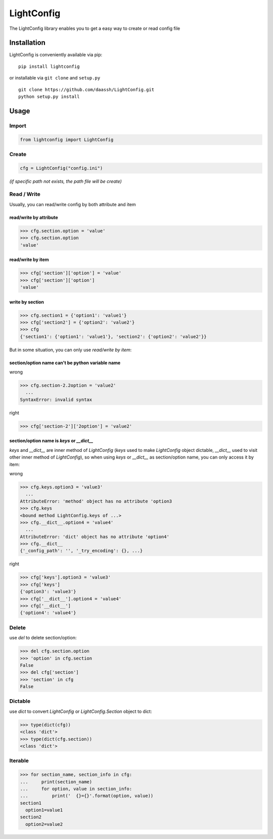 LightConfig
===========

The LightConfig library enables you to get a easy way to create or read config file

Installation
------------

LightConfig is conveniently available via pip:

::

    pip install lightconfig

or installable via ``git clone`` and ``setup.py``

::

    git clone https://github.com/daassh/LightConfig.git
    python setup.py install

Usage
-----
Import
>>>>>>

.. code:: python

    from lightconfig import LightConfig

Create
>>>>>>

.. code:: python

    cfg = LightConfig("config.ini")

`(if specific path not exists, the path file will be create)`

Read / Write
>>>>>>>>>>>>
Usually, you can read/write config by both attribute and item

read/write by attribute
:::::::::::::::::::::::
.. code:: python

    >>> cfg.section.option = 'value'
    >>> cfg.section.option
    'value'

read/write by item
::::::::::::::::::
.. code:: python

    >>> cfg['section']['option'] = 'value'
    >>> cfg['section']['option']
    'value'

write by section
::::::::::::::::
.. code:: python

   >>> cfg.section1 = {'option1': 'value1'}
   >>> cfg['section2'] = {'option2': 'value2'}
   >>> cfg
   {'section1': {'option1': 'value1'}, 'section2': {'option2': 'value2'}}

But in some situation, you can only use `read/write by item`:

section/option name can't be python variable name
:::::::::::::::::::::::::::::::::::::::::::::::::
wrong

.. code:: python

    >>> cfg.section-2.2option = 'value2'
      ...
    SyntaxError: invalid syntax

right

.. code:: python

    >>> cfg['section-2']['2option'] = 'value2'

section/option name is `keys` or `__dict__`
:::::::::::::::::::::::::::::::::::::::::::

`keys` and `__dict__` are inner method of `LightConfig` (`keys` used to make `LightConfig` object dictable, `__dict__` used to visit other inner method of `LightConfig`), so when using `keys` or `__dict__` as section/option name, you can only access it by item:

wrong

.. code:: python

   >>> cfg.keys.option3 = 'value3'
     ...
   AttributeError: 'method' object has no attribute 'option3
   >>> cfg.keys
   <bound method LightConfig.keys of ...>
   >>> cfg.__dict__.option4 = 'value4'
     ...
   AttributeError: 'dict' object has no attribute 'option4'
   >>> cfg.__dict__
   {'_config_path': '', '_try_encoding': {}, ...}

right

.. code:: python

   >>> cfg['keys'].option3 = 'value3'
   >>> cfg['keys']
   {'option3': 'value3'}
   >>> cfg['__dict__'].option4 = 'value4'
   >>> cfg['__dict__']
   {'option4': 'value4'}

Delete
>>>>>>
use `del` to delete section/option:

.. code:: python

    >>> del cfg.section.option
    >>> 'option' in cfg.section
    False
    >>> del cfg['section']
    >>> 'section' in cfg
    False

Dictable
>>>>>>>>
use `dict` to convert `LightConfig` or `LightConfig.Section` object to dict:

.. code:: python

    >>> type(dict(cfg))
    <class 'dict'>
    >>> type(dict(cfg.section))
    <class 'dict'>

Iterable
>>>>>>>>

.. code:: python

   >>> for section_name, section_info in cfg:
   ...     print(section_name)
   ...     for option, value in section_info:
   ...         print('  {}={}'.format(option, value))
   section1
     option1=value1
   section2
     option2=value2



